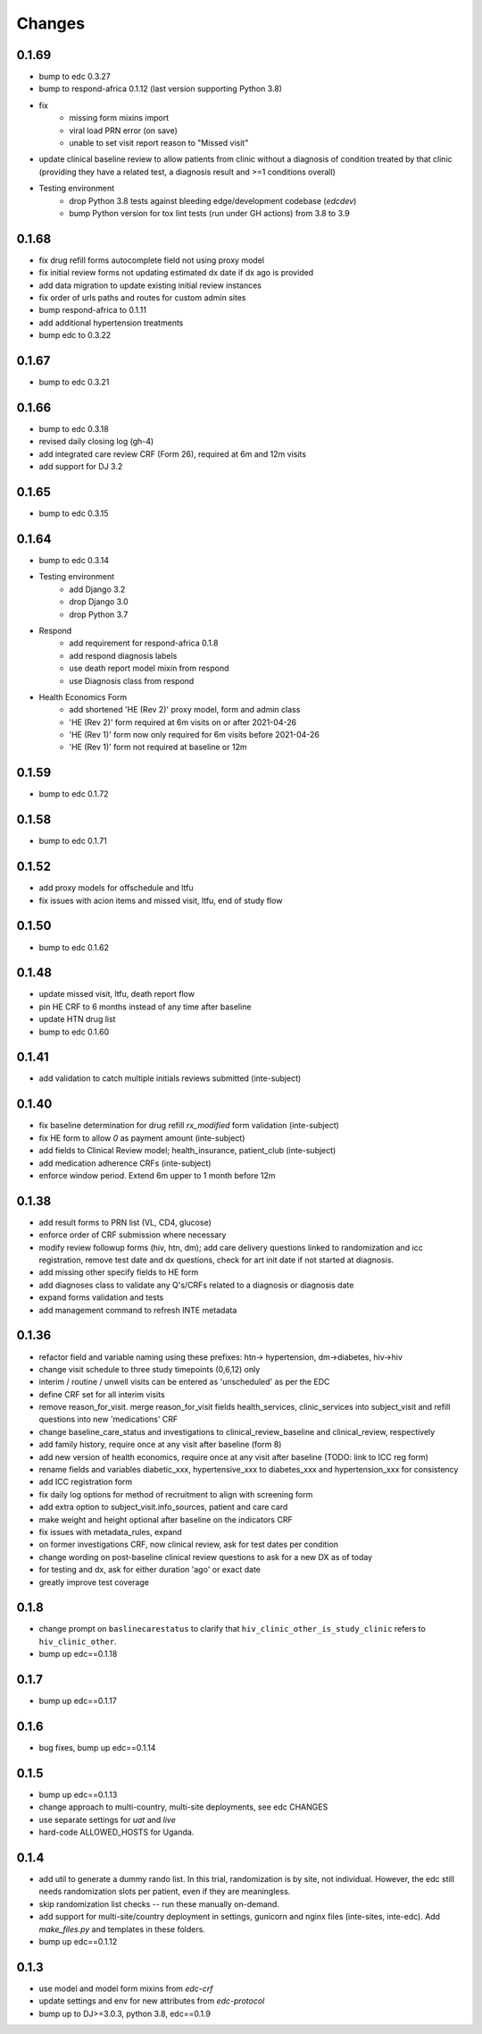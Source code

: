 Changes
=======

0.1.69
------
- bump to edc 0.3.27
- bump to respond-africa 0.1.12 (last version supporting Python 3.8)
- fix
    - missing form mixins import
    - viral load PRN error (on save)
    - unable to set visit report reason to "Missed visit"
- update clinical baseline review to allow patients from clinic without
  a diagnosis of condition treated by that clinic
  (providing they have a related test, a diagnosis result and >=1 conditions overall)
- Testing environment
    - drop Python 3.8 tests against bleeding edge/development codebase (`edcdev`)
    - bump Python version for tox lint tests (run under GH actions) from 3.8 to 3.9

0.1.68
------
- fix drug refill forms autocomplete field not using proxy model
- fix initial review forms not updating estimated dx date
  if dx ago is provided
- add data migration to update existing initial review instances
- fix order of urls paths and routes for custom admin sites
- bump respond-africa to 0.1.11
- add additional hypertension treatments
- bump edc to 0.3.22

0.1.67
------
- bump to edc 0.3.21

0.1.66
------
- bump to edc 0.3.18
- revised daily closing log (gh-4)
- add integrated care review CRF (Form 26), required at 6m and 12m visits
- add support for DJ 3.2

0.1.65
------
- bump to edc 0.3.15

0.1.64
----------
- bump to edc 0.3.14
- Testing environment
    - add Django 3.2
    - drop Django 3.0
    - drop Python 3.7
- Respond
    - add requirement for respond-africa 0.1.8
    - add respond diagnosis labels
    - use death report model mixin from respond
    - use Diagnosis class from respond
- Health Economics Form
    - add shortened 'HE (Rev 2)' proxy model, form and admin class
    - 'HE (Rev 2)' form required at 6m visits on or after 2021-04-26
    - 'HE (Rev 1)' form now only required for 6m visits before 2021-04-26
    - 'HE (Rev 1)' form not required at baseline or 12m

0.1.59
------
- bump to edc 0.1.72

0.1.58
------
- bump to edc 0.1.71

0.1.52
------
- add proxy models for offschedule and ltfu
- fix issues with acion items and missed visit, ltfu, end of study
  flow

0.1.50
------
- bump to edc 0.1.62

0.1.48
------
- update missed visit, ltfu, death report flow
- pin HE CRF to 6 months instead of any time after baseline
- update HTN drug list
- bump to edc 0.1.60

0.1.41
------
- add validation to catch multiple initials reviews submitted (inte-subject)

0.1.40
------
- fix baseline determination for drug refill `rx_modified` form
  validation (inte-subject)
- fix HE form to allow `0` as payment amount (inte-subject)
- add fields to Clinical Review model; health_insurance,
  patient_club (inte-subject)
- add medication adherence CRFs (inte-subject)
- enforce window period. Extend 6m upper to 1 month before 12m

0.1.38
------
- add result forms to PRN list (VL, CD4, glucose)
- enforce order of CRF submission where necessary
- modify review followup forms (hiv, htn, dm); add care delivery
  questions linked to randomization and icc registration, remove
  test date and dx questions, check for art init date if not
  started at diagnosis.
- add missing other specify fields to HE form
- add diagnoses class to validate any Q's/CRFs related to a
  diagnosis or diagnosis date
- expand forms validation and tests
- add management command to refresh INTE metadata

0.1.36
------
- refactor field and variable naming using these prefixes: htn-> hypertension, dm->diabetes, hiv->hiv
- change visit schedule to three study timepoints (0,6,12) only
- interim / routine / unwell visits can be entered as 'unscheduled' as per the EDC
- define CRF set for all interim visits
- remove reason_for_visit. merge reason_for_visit fields health_services, clinic_services into subject_visit and
  refill questions into new 'medications' CRF
- change baseline_care_status and investigations to clinical_review_baseline and clinical_review, respectively
- add family history, require once at any visit after baseline (form 8)
- add new version of health economics, require once at any visit after baseline (TODO: link to ICC reg form)
- rename fields and variables diabetic_xxx, hypertensive_xxx to diabetes_xxx and hypertension_xxx for consistency
- add ICC registration form
- fix daily log options for method of recruitment to align with screening form
- add extra option to subject_visit.info_sources, patient and care card
- make weight and height optional after baseline on the indicators CRF
- fix issues with metadata_rules, expand
- on former investigations CRF, now clinical review, ask for test dates per condition
- change wording on post-baseline clinical review questions to ask for a new DX as of today
- for testing and dx, ask for either duration 'ago' or exact date
- greatly improve test coverage

0.1.8
-----
- change prompt on ``baslinecarestatus`` to clarify that ``hiv_clinic_other_is_study_clinic``
  refers to ``hiv_clinic_other``.
- bump up edc==0.1.18

0.1.7
-----
- bump up edc==0.1.17

0.1.6
-----
- bug fixes, bump up edc==0.1.14

0.1.5
-----
- bump up edc==0.1.13
- change approach to multi-country, multi-site deployments, see edc CHANGES
- use separate settings for `uat` and `live`
- hard-code ALLOWED_HOSTS for Uganda.

0.1.4
-----
- add util to generate a dummy rando list. In this trial, randomization is by site, not individual.
  However, the edc still needs randomization slots per patient, even if they are meaningless.
- skip randomization list checks -- run these manually on-demand.
- add support for multi-site/country deployment in settings, gunicorn and nginx files
  (inte-sites, inte-edc). Add `make_files.py` and templates in these folders.
- bump up edc==0.1.12

0.1.3
-----
- use model and model form mixins from `edc-crf`
- update settings and env for new attributes from `edc-protocol`
- bump up to DJ>=3.0.3, python 3.8, edc==0.1.9
